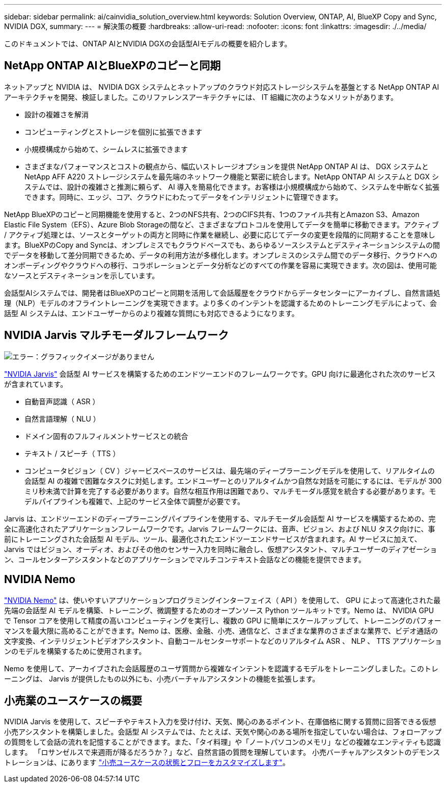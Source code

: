 ---
sidebar: sidebar 
permalink: ai/cainvidia_solution_overview.html 
keywords: Solution Overview, ONTAP, AI, BlueXP Copy and Sync, NVIDIA DGX, 
summary:  
---
= 解決策の概要
:hardbreaks:
:allow-uri-read: 
:nofooter: 
:icons: font
:linkattrs: 
:imagesdir: ./../media/


[role="lead"]
このドキュメントでは、ONTAP AIとNVIDIA DGXの会話型AIモデルの概要を紹介します。



== NetApp ONTAP AIとBlueXPのコピーと同期

ネットアップと NVIDIA は、 NVIDIA DGX システムとネットアップのクラウド対応ストレージシステムを基盤とする NetApp ONTAP AI アーキテクチャを開発、検証しました。このリファレンスアーキテクチャには、 IT 組織に次のようなメリットがあります。

* 設計の複雑さを解消
* コンピューティングとストレージを個別に拡張できます
* 小規模構成から始めて、シームレスに拡張できます
* さまざまなパフォーマンスとコストの観点から、幅広いストレージオプションを提供 NetApp ONTAP AI は、 DGX システムと NetApp AFF A220 ストレージシステムを最先端のネットワーク機能と緊密に統合します。NetApp ONTAP AI システムと DGX システムでは、設計の複雑さと推測に頼らず、 AI 導入を簡易化できます。お客様は小規模構成から始めて、システムを中断なく拡張できます。同時に、エッジ、コア、クラウドにわたってデータをインテリジェントに管理できます。


NetApp BlueXPのコピーと同期機能を使用すると、2つのNFS共有、2つのCIFS共有、1つのファイル共有とAmazon S3、Amazon Elastic File System（EFS）、Azure Blob Storageの間など、さまざまなプロトコルを使用してデータを簡単に移動できます。アクティブ / アクティブ処理とは、ソースとターゲットの両方と同時に作業を継続し、必要に応じてデータの変更を段階的に同期することを意味します。BlueXPのCopy and Syncは、オンプレミスでもクラウドベースでも、あらゆるソースシステムとデスティネーションシステムの間でデータを移動して差分同期できるため、データの利用方法が多様化します。オンプレミスのシステム間でのデータ移行、クラウドへのオンボーディングやクラウドへの移行、コラボレーションとデータ分析などのすべての作業を容易に実現できます。次の図は、使用可能なソースとデスティネーションを示しています。

会話型AIシステムでは、開発者はBlueXPのコピーと同期を活用して会話履歴をクラウドからデータセンターにアーカイブし、自然言語処理（NLP）モデルのオフライントレーニングを実現できます。より多くのインテントを認識するためのトレーニングモデルによって、会話型 AI システムは、エンドユーザーからのより複雑な質問にも対応できるようになります。



== NVIDIA Jarvis マルチモーダルフレームワーク

image:cainvidia_image2.png["エラー：グラフィックイメージがありません"]

link:https://devblogs.nvidia.com/introducing-jarvis-framework-for-gpu-accelerated-conversational-ai-apps/["NVIDIA Jarvis"^] 会話型 AI サービスを構築するためのエンドツーエンドのフレームワークです。GPU 向けに最適化された次のサービスが含まれています。

* 自動音声認識（ ASR ）
* 自然言語理解（ NLU ）
* ドメイン固有のフルフィルメントサービスとの統合
* テキスト / スピーチ（ TTS ）
* コンピュータビジョン（ CV ）ジャービスベースのサービスは、最先端のディープラーニングモデルを使用して、リアルタイムの会話型 AI の複雑で困難なタスクに対処します。エンドユーザーとのリアルタイムかつ自然な対話を可能にするには、モデルが 300 ミリ秒未満で計算を完了する必要があります。自然な相互作用は困難であり、マルチモーダル感覚を統合する必要があります。モデルパイプラインも複雑で、上記のサービス全体で調整が必要です。


Jarvis は、エンドツーエンドのディープラーニングパイプラインを使用する、マルチモーダル会話型 AI サービスを構築するための、完全に高速化されたアプリケーションフレームワークです。Jarvis フレームワークには、音声、ビジョン、および NLU タスク向けに、事前にトレーニングされた会話型 AI モデル、ツール、最適化されたエンドツーエンドサービスが含まれます。AI サービスに加えて、 Jarvis ではビジョン、オーディオ、およびその他のセンサー入力を同時に融合し、仮想アシスタント、マルチユーザーのディアゼーション、コールセンターアシスタントなどのアプリケーションでマルチコンテキスト会話などの機能を提供できます。



== NVIDIA Nemo

link:https://developer.nvidia.com/nvidia-nemo["NVIDIA Nemo"^] は、使いやすいアプリケーションプログラミングインターフェイス（ API ）を使用して、 GPU によって高速化された最先端の会話型 AI モデルを構築、トレーニング、微調整するためのオープンソース Python ツールキットです。Nemo は、 NVIDIA GPU で Tensor コアを使用して精度の高いコンピューティングを実行し、複数の GPU に簡単にスケールアップして、トレーニングのパフォーマンスを最大限に高めることができます。Nemo は、医療、金融、小売、通信など、さまざまな業界のさまざまな業界で、ビデオ通話の文字変換、インテリジェントビデオアシスタント、自動コールセンターサポートなどのリアルタイム ASR 、 NLP 、 TTS アプリケーションのモデルを構築するために使用されます。

Nemo を使用して、アーカイブされた会話履歴のユーザ質問から複雑なインテントを認識するモデルをトレーニングしました。このトレーニングは、 Jarvis が提供したもの以外にも、小売バーチャルアシスタントの機能を拡張します。



== 小売業のユースケースの概要

NVIDIA Jarvis を使用して、スピーチやテキスト入力を受け付け、天気、関心のあるポイント、在庫価格に関する質問に回答できる仮想小売アシスタントを構築しました。会話型 AI システムでは、たとえば、天気や関心のある場所を指定していない場合は、フォローアップの質問をして会話の流れを記憶することができます。また、「タイ料理」や「ノートパソコンのメモリ」などの複雑なエンティティも認識します。 「ロサンゼルスで来週雨が降るだろうか？」など、自然言語の質問を理解しています。 小売バーチャルアシスタントのデモンストレーションは、にあります link:cainvidia_customize_states_and_flows_for_retail_use_case.html["小売ユースケースの状態とフローをカスタマイズします"]。
